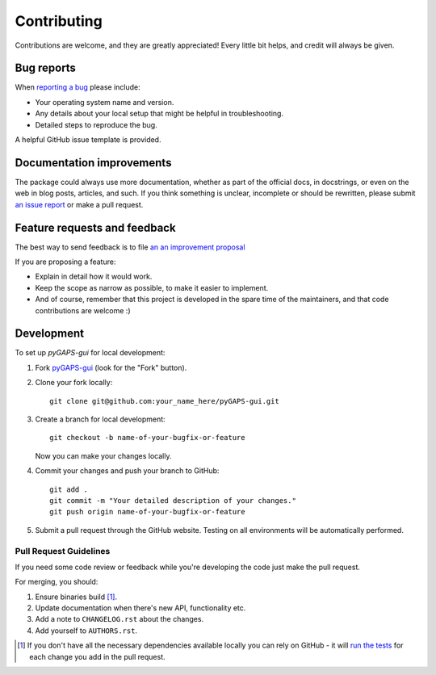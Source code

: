 ============
Contributing
============

Contributions are welcome, and they are greatly appreciated! Every little bit
helps, and credit will always be given.

Bug reports
===========

When `reporting a bug <https://github.com/pauliacomi/pyGAPS-gui/issues>`_ please include:

- Your operating system name and version.
- Any details about your local setup that might be helpful in
  troubleshooting.
- Detailed steps to reproduce the bug.

A helpful GitHub issue template is provided.

Documentation improvements
==========================

The package could always use more documentation, whether as part of the official
docs, in docstrings, or even on the web in blog posts, articles, and such. If
you think something is unclear, incomplete or should be rewritten, please submit
`an issue report <https://github.com/pauliacomi/pyGAPS-gui/issues>`_ or make a
pull request.

Feature requests and feedback
=============================

The best way to send feedback is to file
`an an improvement proposal <https://github.com/pauliacomi/pyGAPS-gui/issues>`_

If you are proposing a feature:

- Explain in detail how it would work.
- Keep the scope as narrow as possible, to make it easier to implement.
- And of course, remember that this project is developed in the
  spare time of the maintainers, and that code contributions are welcome :)

Development
===========

To set up `pyGAPS-gui` for local development:

1. Fork `pyGAPS-gui <https://github.com/pauliacomi/pyGAPS-gui>`_
   (look for the "Fork" button).

2. Clone your fork locally::

    git clone git@github.com:your_name_here/pyGAPS-gui.git

3. Create a branch for local development::

    git checkout -b name-of-your-bugfix-or-feature

   Now you can make your changes locally.

4. Commit your changes and push your branch to GitHub::

    git add .
    git commit -m "Your detailed description of your changes."
    git push origin name-of-your-bugfix-or-feature

5. Submit a pull request through the GitHub website. Testing on all environments
   will be automatically performed.

Pull Request Guidelines
-----------------------

If you need some code review or feedback while you're developing the code just
make the pull request.

For merging, you should:

1. Ensure binaries build [1]_.
2. Update documentation when there's new API, functionality etc.
3. Add a note to ``CHANGELOG.rst`` about the changes.
4. Add yourself to ``AUTHORS.rst``.

.. [1] If you don't have all the necessary dependencies available
       locally you can rely on GitHub - it will
       `run the tests <https://github.com/pauliacomi/pyGAPS-gui/actions>`_
       for each change you add in the pull request.
